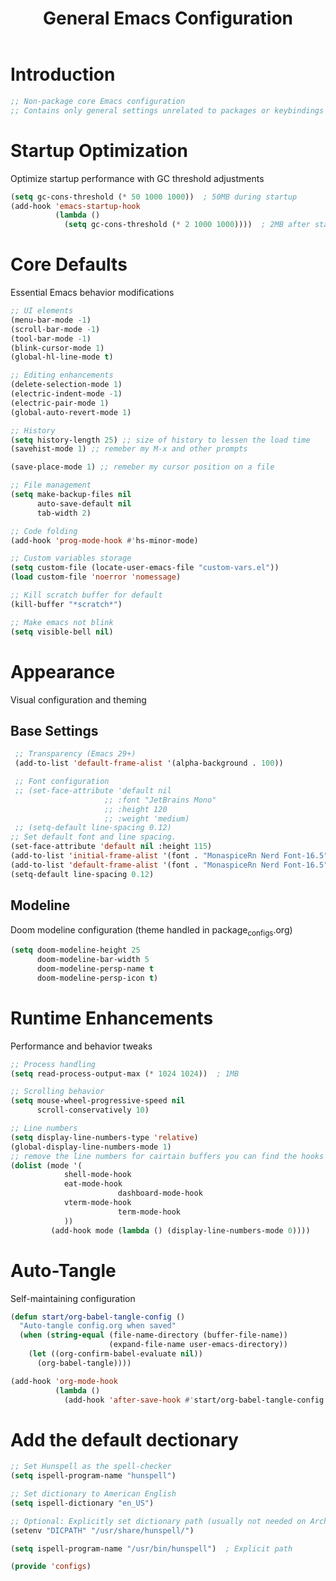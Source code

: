 #+TITLE: General Emacs Configuration
#+PROPERTY: header-args:emacs-lisp :tangle ~/.config/MainEmacs/configs.el :mkdirp yes

* Introduction
#+begin_src emacs-lisp
  ;; Non-package core Emacs configuration
  ;; Contains only general settings unrelated to packages or keybindings
#+end_src

* Startup Optimization
Optimize startup performance with GC threshold adjustments
#+begin_src emacs-lisp
  (setq gc-cons-threshold (* 50 1000 1000))  ; 50MB during startup
  (add-hook 'emacs-startup-hook
            (lambda ()
              (setq gc-cons-threshold (* 2 1000 1000))))  ; 2MB after startup
#+end_src

* Core Defaults
Essential Emacs behavior modifications
#+begin_src emacs-lisp
    ;; UI elements
    (menu-bar-mode -1)
    (scroll-bar-mode -1)
    (tool-bar-mode -1)
    (blink-cursor-mode 1)
    (global-hl-line-mode t)

    ;; Editing enhancements
    (delete-selection-mode 1)
    (electric-indent-mode -1)
    (electric-pair-mode 1)
    (global-auto-revert-mode 1)

    ;; History 
    (setq history-length 25) ;; size of history to lessen the load time 
    (savehist-mode 1) ;; remeber my M-x and other prompts 

    (save-place-mode 1) ;; remeber my cursor position on a file

    ;; File management
    (setq make-backup-files nil
          auto-save-default nil
          tab-width 2)

    ;; Code folding
    (add-hook 'prog-mode-hook #'hs-minor-mode)

    ;; Custom variables storage
    (setq custom-file (locate-user-emacs-file "custom-vars.el"))
    (load custom-file 'noerror 'nomessage)

    ;; Kill scratch buffer for default 
    (kill-buffer "*scratch*")

    ;; Make emacs not blink
    (setq visible-bell nil)

#+end_src

* Appearance
Visual configuration and theming
** Base Settings
#+begin_src emacs-lisp
  ;; Transparency (Emacs 29+)
  (add-to-list 'default-frame-alist '(alpha-background . 100))

  ;; Font configuration
  ;; (set-face-attribute 'default nil
                      ;; :font "JetBrains Mono"
                      ;; :height 120
                      ;; :weight 'medium)
  ;; (setq-default line-spacing 0.12)
 ;; Set default font and line spacing.
 (set-face-attribute 'default nil :height 115)
 (add-to-list 'initial-frame-alist '(font . "MonaspiceRn Nerd Font-16.5"))
 (add-to-list 'default-frame-alist '(font . "MonaspiceRn Nerd Font-16.5"))
 (setq-default line-spacing 0.12)

#+end_src

** Modeline
Doom modeline configuration (theme handled in package_configs.org)
#+begin_src emacs-lisp
  (setq doom-modeline-height 25
        doom-modeline-bar-width 5
        doom-modeline-persp-name t
        doom-modeline-persp-icon t)
#+end_src

* Runtime Enhancements
Performance and behavior tweaks
#+begin_src emacs-lisp
    ;; Process handling
    (setq read-process-output-max (* 1024 1024))  ; 1MB

    ;; Scrolling behavior
    (setq mouse-wheel-progressive-speed nil
          scroll-conservatively 10)

    ;; Line numbers
    (setq display-line-numbers-type 'relative)
    (global-display-line-numbers-mode 1)
    ;; remove the line numbers for cairtain buffers you can find the hooks with ctrl+h+v
    (dolist (mode '(
                shell-mode-hook
                eat-mode-hook
    						dashboard-mode-hook
                vterm-mode-hook
    						term-mode-hook
                ))
             (add-hook mode (lambda () (display-line-numbers-mode 0))))
#+end_src

* Auto-Tangle
Self-maintaining configuration
#+begin_src emacs-lisp
  (defun start/org-babel-tangle-config ()
    "Auto-tangle config.org when saved"
    (when (string-equal (file-name-directory (buffer-file-name))
                        (expand-file-name user-emacs-directory))
      (let ((org-confirm-babel-evaluate nil))
        (org-babel-tangle))))

  (add-hook 'org-mode-hook
            (lambda ()
              (add-hook 'after-save-hook #'start/org-babel-tangle-config nil t)))
#+end_src


* Add the default dectionary
#+begin_src emacs-lisp
    ;; Set Hunspell as the spell-checker
    (setq ispell-program-name "hunspell")

    ;; Set dictionary to American English
    (setq ispell-dictionary "en_US")

    ;; Optional: Explicitly set dictionary path (usually not needed on Arch)
    (setenv "DICPATH" "/usr/share/hunspell/")

    (setq ispell-program-name "/usr/bin/hunspell")  ; Explicit path
#+end_src

#+begin_src emacs-lisp
      (provide 'configs)
#+end_src

